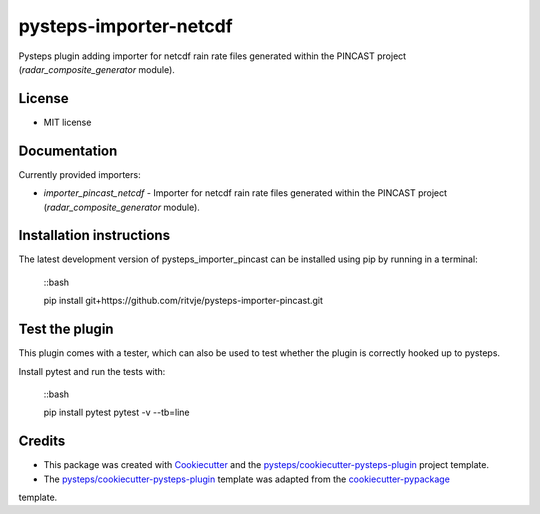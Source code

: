 =======================
pysteps-importer-netcdf
=======================

Pysteps plugin adding importer for netcdf rain rate files generated within the PINCAST project (`radar_composite_generator` module).


License
=======
* MIT license


Documentation
=============

Currently provided importers:

* `importer_pincast_netcdf` - Importer for netcdf rain rate files generated within the PINCAST project (`radar_composite_generator` module).

Installation instructions
=========================

The latest development version of pysteps_importer_pincast can be installed using pip by running in a terminal:

    ::bash

    pip install git+https://github.com/ritvje/pysteps-importer-pincast.git

Test the plugin
===============

This plugin comes with a tester, which can also be used to test whether the plugin is correctly hooked up to pysteps.

Install pytest and run the tests with:

    ::bash

    pip install pytest
    pytest -v --tb=line


Credits
=======

- This package was created with Cookiecutter_ and the `pysteps/cookiecutter-pysteps-plugin`_ project template.


- The `pysteps/cookiecutter-pysteps-plugin`_ template was adapted from the cookiecutter-pypackage_
template.

.. _cookiecutter-pypackage: https://github.com/audreyfeldroy/cookiecutter-pypackage

.. _Cookiecutter: https://github.com/audreyr/cookiecutter
.. _`pysteps/cookiecutter-pysteps-plugin`: https://github.com/pysteps/cookiecutter-pysteps-plugin
